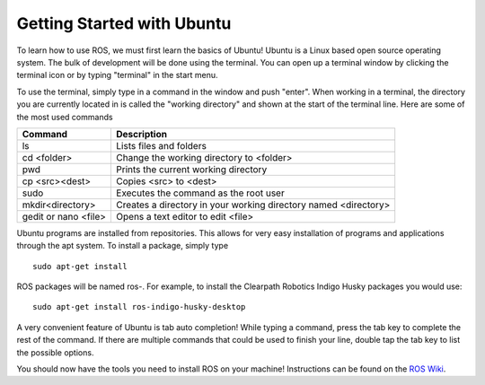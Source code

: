 Getting Started with Ubuntu
=============================

To learn how to use ROS, we must first learn the basics of Ubuntu! Ubuntu is a Linux based open source operating system. The bulk of development will be done using the terminal. You can open up a terminal window by clicking the terminal icon or by typing "terminal" in the start menu.

.. image:: UbuntuScreen.png

To use the terminal, simply type in a command in the window and push "enter". When working in a terminal, the directory you are currently located in is called the "working directory" and shown at the start of the terminal line.  Here are some of the most used commands

=======================		===============================================================
Command 					Description
=======================		===============================================================
ls 							Lists files and folders
cd <folder>					Change the working directory to <folder>
pwd							Prints the current working directory
cp <src><dest>				Copies <src> to <dest>
sudo						Executes the command as the root user
mkdir<directory>			Creates a directory in your working directory named <directory>
gedit or nano <file>		Opens a text editor to edit <file>
=======================		===============================================================

Ubuntu programs are installed from repositories. This allows for very easy installation of programs and applications through the apt system. To install a package, simply type

.. parsed-literal::

    sudo apt-get install

ROS packages will be named ros-. For example, to install the Clearpath Robotics Indigo Husky packages you would use:

.. parsed-literal::

	sudo apt-get install ros-indigo-husky-desktop

A very convenient feature of Ubuntu is tab auto completion! While typing a command, press the tab key to complete the rest of the command. If there are multiple commands that could be used to finish your line, double tap the tab key to list the possible options.

You should now have the tools you need to install ROS on your machine! Instructions can be found on the `ROS Wiki <http://wiki.ros.org>`_.
